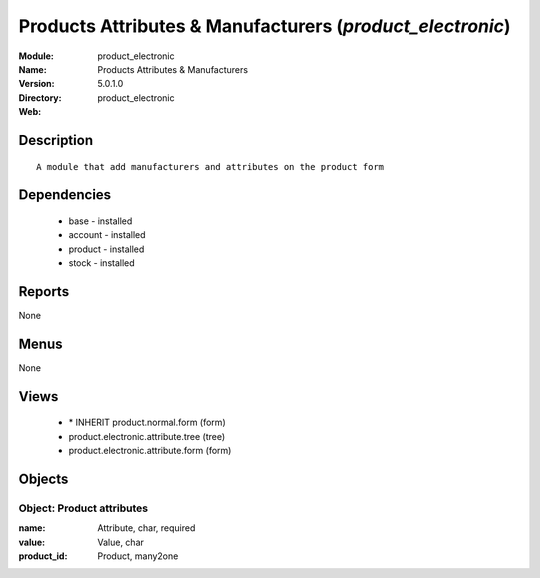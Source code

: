 
Products Attributes & Manufacturers (*product_electronic*)
==========================================================
:Module: product_electronic
:Name: Products Attributes & Manufacturers
:Version: 5.0.1.0
:Directory: product_electronic
:Web: 

Description
-----------

::

  A module that add manufacturers and attributes on the product form

Dependencies
------------

 * base - installed
 * account - installed
 * product - installed
 * stock - installed

Reports
-------

None


Menus
-------


None


Views
-----

 * \* INHERIT product.normal.form (form)
 * product.electronic.attribute.tree (tree)
 * product.electronic.attribute.form (form)


Objects
-------

Object: Product attributes
##########################



:name: Attribute, char, required





:value: Value, char





:product_id: Product, many2one


